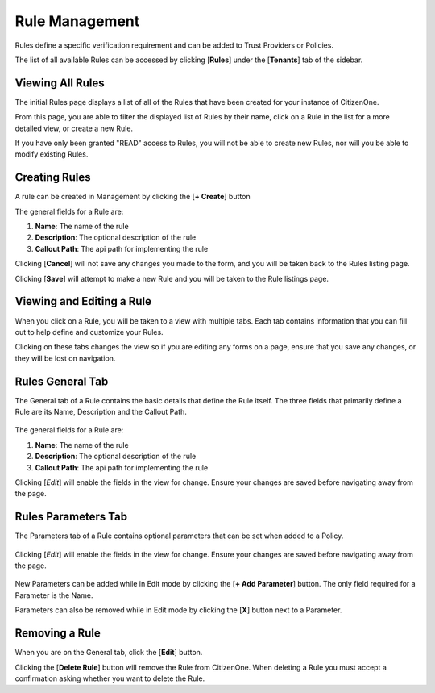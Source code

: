 Rule Management
=======================

Rules define a specific verification requirement and can be added to Trust Providers or Policies. 

The list of all available Rules can be accessed by clicking [**Rules**] under the
[**Tenants**] tab of the sidebar.

.. image:: ../images/Management/Rules/sidebar.png
   :width: 100pt
   :alt: Sidebar with the Rules tab selected
   :align: center

Viewing All Rules
*************************

The initial Rules page displays a list of all of the Rules that have been created for your instance of CitizenOne. 

From this page, you are able to filter the displayed list of Rules by their name,
click on a Rule in the list for a more detailed view, or create a new Rule.

If you have only been granted "READ" access to Rules, you will not be able to create new Rules,
nor will you be able to modify existing Rules.

.. image:: ../images/Management/Rules/rules-list.png
   :width: 500pt
   :alt: List of Rules in CitizenOne
   :align: center

Creating Rules
**************

A rule can be created in Management by clicking the [**+ Create**] button

.. image:: ../images/Management/Rules/rule-create-main.png
   :width: 500pt
   :alt: Form to create a new Rule
   :align: center

The general fields for a Rule are:

1. **Name**: The name of the rule
2. **Description**: The optional description of the rule
3. **Callout Path**: The api path for implementing the rule

Clicking [**Cancel**] will not save any changes you made to the form, and you will be taken back to the
Rules listing page.

Clicking [**Save**] will attempt to make a new Rule and you will be taken
to the Rule listings page.

Viewing and Editing a Rule
******************************

When you click on a Rule, you will be taken to a view with multiple tabs.
Each tab contains information that you can fill out to help define and customize your Rules.

.. image:: ../images/Management/Rules/rules-tabs.png
   :width: 500pt
   :alt: Viewing Rule details
   :align: center

Clicking on these tabs changes the view so if you are editing any forms on a page, ensure
that you save any changes, or they will be lost on navigation.

Rules General Tab
************************

The General tab of a Rule contains the basic details that define the Rule itself.
The three fields that primarily define a Rule are its Name, Description and the Callout Path.

  .. image:: ../images/Management/Rules/rule-create-general.png
     :width: 500pt
     :alt: Viewing general information about a Rule
     :align: center
  ..

The general fields for a Rule are:

1. **Name**: The name of the rule
2. **Description**: The optional description of the rule
3. **Callout Path**: The api path for implementing the rule

Clicking [*Edit*] will enable the fields in the view for change. Ensure your changes are saved before navigating away from the page.

Rules Parameters Tab
************************

The Parameters tab of a Rule contains optional parameters that can be set when added to a Policy.

  .. image:: ../images/Management/Rules/rule-create-parameters.png
     :width: 500pt
     :alt: Viewing parameter information about a Rule
     :align: center
  ..

Clicking [*Edit*] will enable the fields in the view for change. Ensure your changes are saved before navigating away from the page.

  .. image:: ../images/Management/Rules/rule-parameter-edit.png
     :width: 500pt
     :alt: Editing parameter information about a Rule
     :align: center
  ..

New Parameters can be added while in Edit mode by clicking the [**+ Add Parameter**] button. The only field required for a Parameter is the Name.

Parameters can also be removed while in Edit mode by clicking the [**X**] button next to a Parameter.

Removing a Rule
******************************

When you are on the General tab, click the [**Edit**] button. 

.. image:: ../images/Management/Rules/delete.png
   :width: 500pt
   :alt: Removing a Rule
   :align: center

Clicking the [**Delete Rule**] button will remove the Rule from CitizenOne. When deleting a Rule you must accept a confirmation asking whether you want to delete the Rule.
